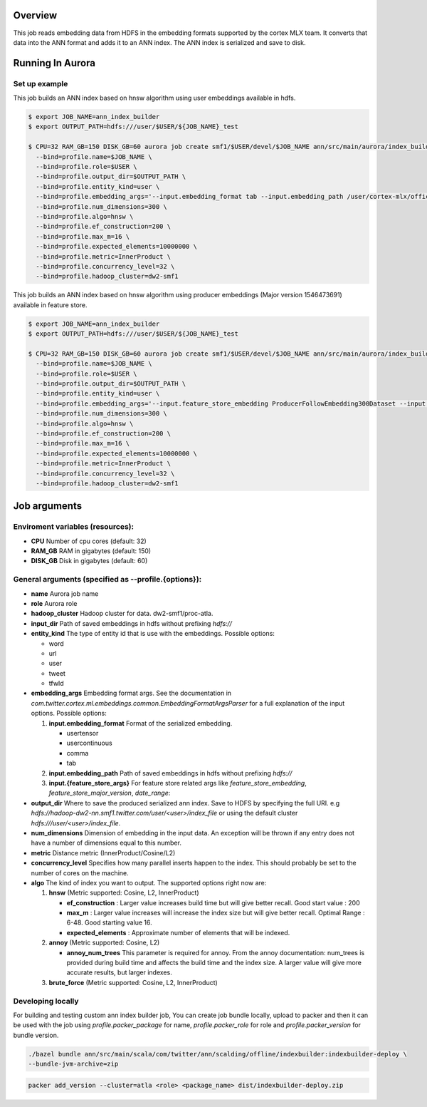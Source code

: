 ********
Overview
********
This job reads embedding data from HDFS in the embedding formats supported by the cortex MLX team. It converts that data into the ANN format and adds it to an ANN index. The ANN index is serialized and save to disk.

*****************
Running In Aurora
*****************

Set up example
==============
This job builds an ANN index based on hnsw algorithm using user embeddings available in hdfs.

.. code-block:: bash

  $ export JOB_NAME=ann_index_builder
  $ export OUTPUT_PATH=hdfs:///user/$USER/${JOB_NAME}_test

  $ CPU=32 RAM_GB=150 DISK_GB=60 aurora job create smf1/$USER/devel/$JOB_NAME ann/src/main/aurora/index_builder/aurora_builder.aurora \
    --bind=profile.name=$JOB_NAME \
    --bind=profile.role=$USER \
    --bind=profile.output_dir=$OUTPUT_PATH \
    --bind=profile.entity_kind=user \
    --bind=profile.embedding_args='--input.embedding_format tab --input.embedding_path /user/cortex-mlx/official_examples/ann/non_pii_random_user_embeddings_tab_format' \
    --bind=profile.num_dimensions=300 \
    --bind=profile.algo=hnsw \
    --bind=profile.ef_construction=200 \
    --bind=profile.max_m=16 \
    --bind=profile.expected_elements=10000000 \
    --bind=profile.metric=InnerProduct \
    --bind=profile.concurrency_level=32 \
    --bind=profile.hadoop_cluster=dw2-smf1

This job builds an ANN index based on hnsw algorithm using producer embeddings (Major version 1546473691) available in feature store.

.. code-block:: bash

  $ export JOB_NAME=ann_index_builder
  $ export OUTPUT_PATH=hdfs:///user/$USER/${JOB_NAME}_test

  $ CPU=32 RAM_GB=150 DISK_GB=60 aurora job create smf1/$USER/devel/$JOB_NAME ann/src/main/aurora/index_builder/aurora_builder.aurora \
    --bind=profile.name=$JOB_NAME \
    --bind=profile.role=$USER \
    --bind=profile.output_dir=$OUTPUT_PATH \
    --bind=profile.entity_kind=user \
    --bind=profile.embedding_args='--input.feature_store_embedding ProducerFollowEmbedding300Dataset --input.feature_store_major_version 1546473691 --input.date_range 2019-01-02' \
    --bind=profile.num_dimensions=300 \
    --bind=profile.algo=hnsw \
    --bind=profile.ef_construction=200 \
    --bind=profile.max_m=16 \
    --bind=profile.expected_elements=10000000 \
    --bind=profile.metric=InnerProduct \
    --bind=profile.concurrency_level=32 \
    --bind=profile.hadoop_cluster=dw2-smf1


*************
Job arguments
*************

Enviroment variables (resources):
==============
- **CPU** Number of cpu cores (default: 32)
- **RAM_GB** RAM in gigabytes (default: 150)
- **DISK_GB** Disk in gigabytes (default: 60)

General arguments (specified as **--profile.{options}**):
==============
- **name** Aurora job name
- **role** Aurora role
- **hadoop_cluster** Hadoop cluster for data. dw2-smf1/proc-atla.
- **input_dir** Path of saved embeddings in hdfs without prefixing `hdfs://`
- **entity_kind** The type of entity id that is use with the embeddings. Possible options:

  - word
  - url
  - user
  - tweet
  - tfwId

- **embedding_args** Embedding format args. See the documentation in `com.twitter.cortex.ml.embeddings.common.EmbeddingFormatArgsParser` for a full explanation of the input options. Possible options:

  1. **input.embedding_format** Format of the serialized embedding.

     - usertensor
     - usercontinuous
     - comma
     - tab

  2. **input.embedding_path** Path of saved embeddings in hdfs without prefixing `hdfs://`

  3. **input.{feature_store_args}** For feature store related args like `feature_store_embedding`, `feature_store_major_version`, `date_range`:

- **output_dir** Where to save the produced serialized ann index. Save to HDFS by specifying the full URI. e.g `hdfs://hadoop-dw2-nn.smf1.twitter.com/user/<user>/index_file` or using the default cluster `hdfs:///user/<user>/index_file`.
- **num_dimensions** Dimension of embedding in the input data. An exception will be thrown if any entry does not have a number of dimensions equal to this number.
- **metric** Distance metric (InnerProduct/Cosine/L2)
- **concurrency_level** Specifies how many parallel inserts happen to the index. This should probably be set to the number of cores on the machine.
- **algo** The kind of index you want to output. The supported options right now are:

  1. **hnsw** (Metric supported: Cosine, L2, InnerProduct)

     .. _hnsw: https://arxiv.org/abs/1603.09320

     - **ef\_construction** : Larger value increases build time but will give better recall. Good start value : 200
     - **max\_m** : Larger value increases will increase the index size but will give better recall. Optimal Range : 6-48. Good starting value 16.
     - **expected\_elements** : Approximate number of elements that will be indexed.

  2. **annoy** (Metric supported: Cosine, L2)

     .. _annoy: https://github.com/spotify/annoy

     - **annoy\_num\_trees** This parameter is required for annoy. From the annoy documentation: num_trees is provided during build time and affects the build time and the index size. A larger value will give more accurate results, but larger indexes.

  3. **brute_force** (Metric supported: Cosine, L2, InnerProduct)


Developing locally
===================

For building and testing custom ann index builder job,
You can create job bundle locally, upload to packer and then it can be used with the job using `profile.packer_package` for name,  `profile.packer_role` for role and `profile.packer_version` for bundle version.

.. code-block:: bash

  ./bazel bundle ann/src/main/scala/com/twitter/ann/scalding/offline/indexbuilder:indexbuilder-deploy \
  --bundle-jvm-archive=zip

.. code-block:: bash

  packer add_version --cluster=atla <role> <package_name> dist/indexbuilder-deploy.zip


